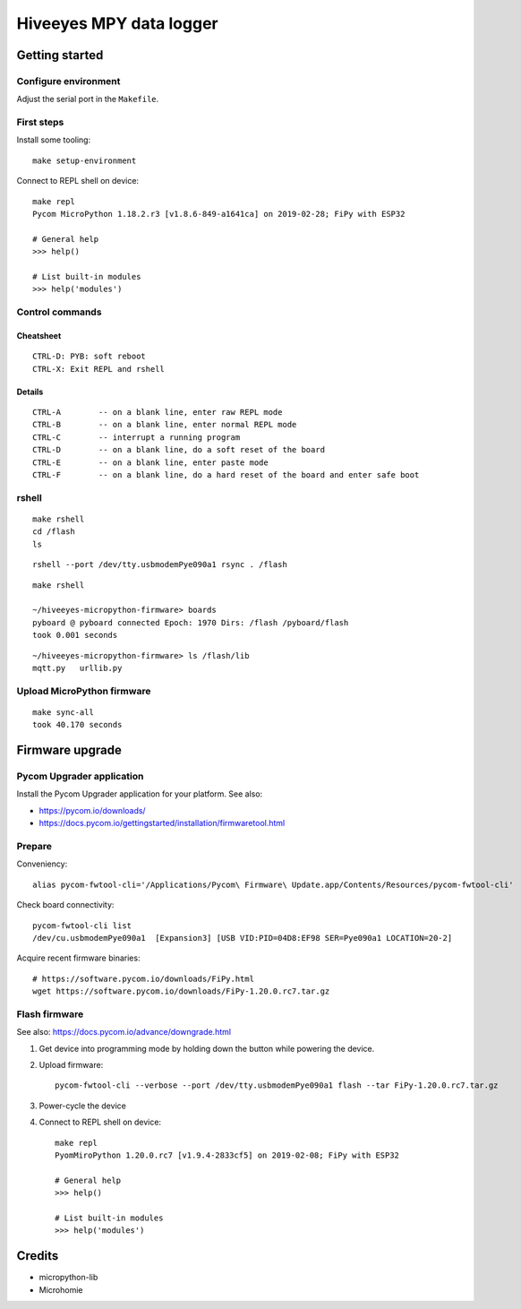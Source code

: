 ########################
Hiveeyes MPY data logger
########################


***************
Getting started
***************

Configure environment
=====================
Adjust the serial port in the ``Makefile``.

First steps
===========
Install some tooling::

    make setup-environment

Connect to REPL shell on device::

    make repl
    Pycom MicroPython 1.18.2.r3 [v1.8.6-849-a1641ca] on 2019-02-28; FiPy with ESP32

    # General help
    >>> help()

    # List built-in modules
    >>> help('modules')


Control commands
================

Cheatsheet
----------
::

    CTRL-D: PYB: soft reboot
    CTRL-X: Exit REPL and rshell

Details
-------
::

    CTRL-A        -- on a blank line, enter raw REPL mode
    CTRL-B        -- on a blank line, enter normal REPL mode
    CTRL-C        -- interrupt a running program
    CTRL-D        -- on a blank line, do a soft reset of the board
    CTRL-E        -- on a blank line, enter paste mode
    CTRL-F        -- on a blank line, do a hard reset of the board and enter safe boot


rshell
======
::

    make rshell
    cd /flash
    ls

::

    rshell --port /dev/tty.usbmodemPye090a1 rsync . /flash

::

    make rshell

    ~/hiveeyes-micropython-firmware> boards
    pyboard @ pyboard connected Epoch: 1970 Dirs: /flash /pyboard/flash
    took 0.001 seconds

::

    ~/hiveeyes-micropython-firmware> ls /flash/lib
    mqtt.py   urllib.py


Upload MicroPython firmware
===========================
::

    make sync-all
    took 40.170 seconds


****************
Firmware upgrade
****************

Pycom Upgrader application
==========================
Install the Pycom Upgrader application for your platform.
See also:

- https://pycom.io/downloads/
- https://docs.pycom.io/gettingstarted/installation/firmwaretool.html

.. todo:: Add command for ArchLinux et al.

Prepare
=======

Conveniency::

    alias pycom-fwtool-cli='/Applications/Pycom\ Firmware\ Update.app/Contents/Resources/pycom-fwtool-cli'

Check board connectivity::

    pycom-fwtool-cli list
    /dev/cu.usbmodemPye090a1  [Expansion3] [USB VID:PID=04D8:EF98 SER=Pye090a1 LOCATION=20-2]

Acquire recent firmware binaries::

    # https://software.pycom.io/downloads/FiPy.html
    wget https://software.pycom.io/downloads/FiPy-1.20.0.rc7.tar.gz

Flash firmware
==============
See also: https://docs.pycom.io/advance/downgrade.html

1. Get device into programming mode by holding down the button while powering the device.
2. Upload firmware::

    pycom-fwtool-cli --verbose --port /dev/tty.usbmodemPye090a1 flash --tar FiPy-1.20.0.rc7.tar.gz

3. Power-cycle the device

4. Connect to REPL shell on device::

    make repl
    PyomMiroPython 1.20.0.rc7 [v1.9.4-2833cf5] on 2019-02-08; FiPy with ESP32

    # General help
    >>> help()

    # List built-in modules
    >>> help('modules')


*******
Credits
*******
- micropython-lib
- Microhomie
